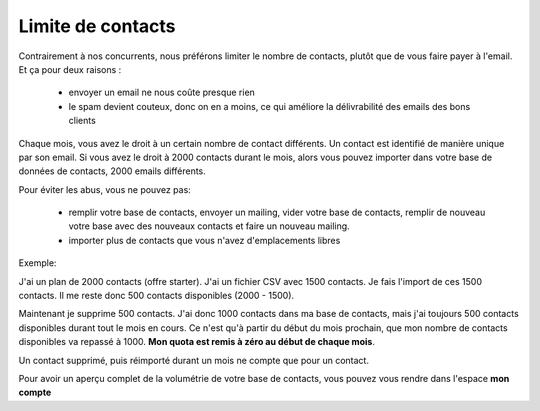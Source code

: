 Limite de contacts
==================

Contrairement à nos concurrents, nous préférons limiter le nombre de contacts, plutôt que de vous faire payer à
l'email. Et ça pour deux raisons :

 *  envoyer un email ne nous coûte presque rien
 *  le spam devient couteux, donc on en a moins, ce qui améliore la délivrabilité des emails des bons clients


Chaque mois, vous avez le droit à un certain nombre de contact différents. Un contact est identifié de manière unique
par son email. Si vous avez le droit à 2000 contacts durant le mois, alors vous pouvez importer dans votre base de
données de contacts, 2000 emails différents.

Pour éviter les abus, vous ne pouvez pas:

 *  remplir votre base de contacts, envoyer un mailing, vider votre base de contacts, remplir de nouveau votre base avec des nouveaux contacts et faire un nouveau mailing.

 *  importer plus de contacts que vous n'avez d'emplacements libres

Exemple:

J'ai un plan de 2000 contacts (offre starter).
J'ai un fichier CSV avec 1500 contacts. Je fais l'import de ces 1500 contacts. Il me reste donc 500 contacts
disponibles (2000 - 1500).

Maintenant je supprime 500 contacts. J'ai donc 1000 contacts dans ma base de contacts, mais j'ai toujours 500 contacts
disponibles durant tout le mois en cours.
Ce n'est qu'à partir du début du mois prochain, que mon nombre de contacts disponibles va repassé à 1000.
**Mon quota est remis à zéro au début de chaque mois**.

Un contact supprimé, puis réimporté durant un mois ne compte que pour un contact.


Pour avoir un aperçu complet de la volumétrie de votre base de contacts, vous pouvez vous rendre dans l'espace
**mon compte**
